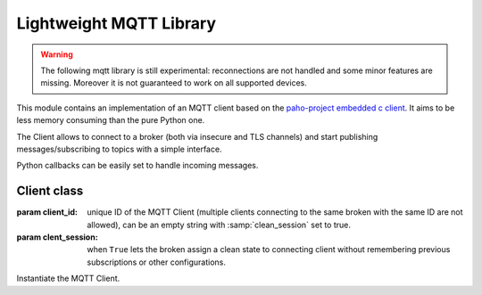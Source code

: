 .. module:: mqtt

************************
Lightweight MQTT Library
************************

.. warning:: The following mqtt library is still experimental: reconnections are not handled and some minor features are missing. Moreover it is not guaranteed to work on all supported devices.

This module contains an implementation of an MQTT client based on the `paho-project <https://eclipse.org/paho/>`_ `embedded c client <https://github.com/eclipse/paho.mqtt.embedded-c>`_.
It aims to be less memory consuming than the pure Python one.

The Client allows to connect to a broker (both via insecure and TLS channels) and start publishing messages/subscribing to topics with a simple interface.

Python callbacks can be easily set to handle incoming messages.

    
============
Client class
============

.. class:: Client(client_id, clean_session=False)

    :param client_id: unique ID of the MQTT Client (multiple clients connecting to the same broken with the same ID are not allowed), can be an empty string with :samp:`clean_session` set to true.
    :param clent_session: when ``True`` lets the broken assign a clean state to connecting client without remembering previous subscriptions or other configurations.

    Instantiate the MQTT Client.

        
.. method:: connect(host, keepalive, port=1883)

    :param host: hostname or IP address of the remote broker.
    :param port: network port of the server host to connect to, defaults to 1883.
    :param keepalive: maximum period in seconds between communications with the broker. If no other messages are being exchanged, this controls the rate at which the client will send ping messages to the broker.
    :param ssl_ctx: optional ssl context (:ref:`Zerynth SSL module <stdlib.ssl>`) for secure mqtt channels.
    
        Connect to a remote broker and start the MQTT reception thread.

        
.. method:: set_username_pw(username, password='')

    :param username: connection username.
    :param password: connection password.

    Set connection username and password.
        
.. method:: publish(topic, payload='', qos=0, retain=False)

    :param topic: topic the message should be published on.
    :param payload: actual message to send. If not given a zero length message will be used.
    :param qos: is the quality of service level to use.
    :param retain: if set to true, the message will be set as the "last known good"/retained message for the topic.

    Publish a message on a topic.

    This causes a message to be sent to the broker and subsequently from
    the broker to any clients subscribing to matching topics.

    
.. method:: subscribe(topic, function, qos=0)

    :param topic: topic to subscribe to.
    :param function: callback to be executed when a message published on chosen topic is received.
    :param qos: quality of service for the subscription.

    Subscribe to a topic and set a callback for processing messages published on it.

    The callback function is called passing two parameters: the MQTT client object and the payload of received message::

        def my_callback(mqtt_client, payload):
            # do something with client and payload
            ...

        
